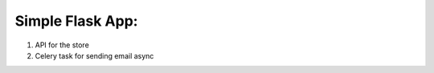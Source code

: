 *****************
Simple Flask App:
*****************
1. API for the store
2. Celery task for sending email async